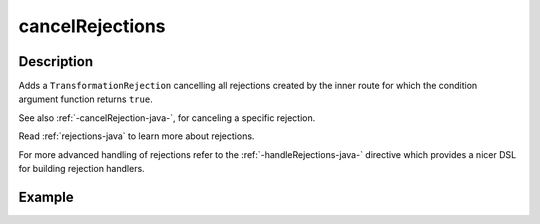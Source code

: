 .. _-cancelRejections-java-:

cancelRejections
================

Description
-----------

Adds a ``TransformationRejection`` cancelling all rejections created by the inner route for which
the condition argument function returns ``true``.

See also :ref:`-cancelRejection-java-`, for canceling a specific rejection.

Read :ref:`rejections-java` to learn more about rejections.

For more advanced handling of rejections refer to the :ref:`-handleRejections-java-` directive
which provides a nicer DSL for building rejection handlers.

Example
-------

.. includecode:: ../../../../code/docs/http/javadsl/server/directives/BasicDirectivesExamplesTest.java#cancelRejections
